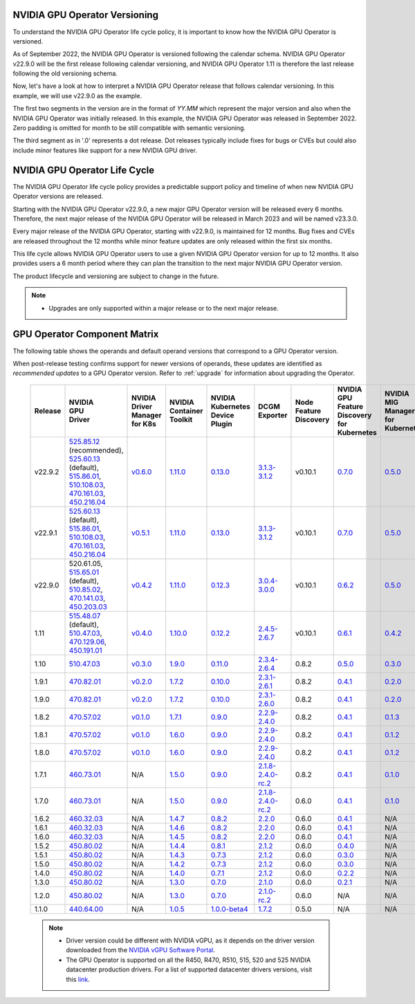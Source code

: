 .. Date: September 25 2022
.. Author: ebohnhorst

.. _gpu-operator-life-cycle-policy-22.9.2:

.. _operator-versioning-22.9.2:

NVIDIA GPU Operator Versioning
----

To understand the NVIDIA GPU Operator life cycle policy, it is important to know how the NVIDIA GPU Operator is versioned.

As of September 2022, the NVIDIA GPU Operator is versioned following the calendar schema. NVIDIA GPU Operator v22.9.0 will be the first release following calendar versioning, and NVIDIA GPU Operator 1.11 is therefore the last release following the old versioning schema.

Now, let's have a look at how to interpret a NVIDIA GPU Operator release that follows calendar versioning. In this example, we will use v22.9.0 as the example.

The first two segments in the version are in the format of `YY.MM` which represent the major version and also when the NVIDIA GPU Operator was initially released. In this example, the NVIDIA GPU Operator was released in September 2022. Zero padding is omitted for month to be still compatible with semantic versioning.

The third segment as in '.0' represents a dot release. Dot releases typically include fixes for bugs or CVEs but could also include minor features like support for a new NVIDIA GPU driver.


.. _operator_life_cycle_policy-22.9.2:

NVIDIA GPU Operator Life Cycle
------------------------------

The NVIDIA GPU Operator life cycle policy provides a predictable support policy and timeline of when new NVIDIA GPU Operator versions are released.

Starting with the NVIDIA GPU Operator v22.9.0, a new major GPU Operator version will be released every 6 months.
Therefore, the next major release of the NVIDIA GPU Operator will be released in March 2023 and will be named v23.3.0.

Every major release of the NVIDIA GPU Operator, starting with v22.9.0, is maintained for 12 months.
Bug fixes and CVEs are released throughout the 12 months while minor feature updates are only released within the first six months.

This life cycle allows NVIDIA GPU Operator users to use a given NVIDIA GPU Operator version for up to 12 months.
It also provides users a 6 month period where they can plan the transition to the next major NVIDIA GPU Operator version.

The product lifecycle and versioning are subject to change in the future.

.. note::

    - Upgrades are only supported within a major release or to the next major release.


.. _operator-component-matrix-22.9.2:

GPU Operator Component Matrix
-----------------------------

The following table shows the operands and default operand versions that correspond to a GPU Operator version.

When post-release testing confirms support for newer versions of operands, these updates are identified as *recommended updates* to a GPU Operator version.
Refer to :ref:`upgrade` for information about upgrading the Operator.

  .. list-table::
      :header-rows: 1
      :align: center

      * - Release
        - | NVIDIA
          | GPU
          | Driver
        - | NVIDIA Driver
          | Manager for K8s
        - | NVIDIA
          | Container
          | Toolkit
        - | NVIDIA Kubernetes
          | Device Plugin
        - DCGM Exporter
        - | Node Feature
          | Discovery
        - | NVIDIA GPU Feature
          | Discovery for Kubernetes
        - | NVIDIA MIG Manager
          | for Kubernetes
        - DCGM
        - | Validator for
          | NVIDIA GPU Operator
        - | NVIDIA KubeVirt
          | GPU Device Plugin
        - | NVIDIA vGPU
          | Device Manager
        - NVIDIA GDS Driver

      * - v22.9.2
        - | `525.85.12 <https://docs.nvidia.com/datacenter/tesla/tesla-release-notes-525-85-12/index.html>`_ (recommended),
          | `525.60.13 <https://docs.nvidia.com/datacenter/tesla/tesla-release-notes-525-60-13/index.html>`_ (default),
          | `515.86.01 <https://docs.nvidia.com/datacenter/tesla/tesla-release-notes-515-86-01/index.html>`_,
          | `510.108.03 <https://docs.nvidia.com/datacenter/tesla/tesla-release-notes-510-108-03/index.html>`_,
          | `470.161.03 <https://docs.nvidia.com/datacenter/tesla/tesla-release-notes-470-161-03/index.html>`_,
          | `450.216.04 <https://docs.nvidia.com/datacenter/tesla/tesla-release-notes-450-216-04/index.html>`_
        - `v0.6.0 <https://ngc.nvidia.com/catalog/containers/nvidia:cloud-native:k8s-driver-manager>`_
        - `1.11.0 <https://github.com/NVIDIA/nvidia-container-toolkit/releases>`_
        - `0.13.0 <https://github.com/NVIDIA/k8s-device-plugin/releases>`_
        - `3.1.3-3.1.2 <https://github.com/NVIDIA/gpu-monitoring-tools/releases>`_
        -  v0.10.1
        - `0.7.0 <https://github.com/NVIDIA/gpu-feature-discovery/releases>`_
        - `0.5.0 <https://github.com/NVIDIA/mig-parted/tree/master/deployments/gpu-operator>`_
        - | `3.1.6 <https://docs.nvidia.com/datacenter/dcgm/latest/release-notes/changelog.html>`_ (recommended),
          | `3.1.3-1 <https://docs.nvidia.com/datacenter/dcgm/latest/release-notes/changelog.html>`_ (default)
        - v22.9.1
        - `v1.2.1 <https://github.com/NVIDIA/kubevirt-gpu-device-plugin>`_
        - v0.2.0
        - `2.14.13 <https://github.com/NVIDIA/gds-nvidia-fs/releases>`_

      * - v22.9.1
        - | `525.60.13 <https://docs.nvidia.com/datacenter/tesla/tesla-release-notes-525-60-13/index.html>`_ (default),
          | `515.86.01 <https://docs.nvidia.com/datacenter/tesla/tesla-release-notes-515-86-01/index.html>`_,
          | `510.108.03 <https://docs.nvidia.com/datacenter/tesla/tesla-release-notes-510-108-03/index.html>`_,
          | `470.161.03 <https://docs.nvidia.com/datacenter/tesla/tesla-release-notes-470-161-03/index.html>`_,
          | `450.216.04 <https://docs.nvidia.com/datacenter/tesla/tesla-release-notes-450-216-04/index.html>`_
        - `v0.5.1 <https://ngc.nvidia.com/catalog/containers/nvidia:cloud-native:k8s-driver-manager>`_
        - `1.11.0 <https://github.com/NVIDIA/nvidia-container-toolkit/releases>`_
        - `0.13.0 <https://github.com/NVIDIA/k8s-device-plugin/releases>`_
        - `3.1.3-3.1.2 <https://github.com/NVIDIA/gpu-monitoring-tools/releases>`_
        -  v0.10.1
        - `0.7.0 <https://github.com/NVIDIA/gpu-feature-discovery/releases>`_
        - `0.5.0 <https://github.com/NVIDIA/mig-parted/tree/master/deployments/gpu-operator>`_
        - `3.1.3-1 <https://docs.nvidia.com/datacenter/dcgm/latest/release-notes/changelog.html>`_
        - v22.9.1
        - `v1.2.1 <https://github.com/NVIDIA/kubevirt-gpu-device-plugin>`_
        - v0.2.0
        - `2.14.13 <https://github.com/NVIDIA/gds-nvidia-fs/releases>`_

      * - v22.9.0
        - | 520.61.05,
          | `515.65.01 <https://docs.nvidia.com/datacenter/tesla/tesla-release-notes-515-65-01/index.html>`_ (default),
          | `510.85.02 <https://docs.nvidia.com/datacenter/tesla/tesla-release-notes-510-85-02/index.html>`_,
          | `470.141.03 <https://docs.nvidia.com/datacenter/tesla/tesla-release-notes-470-141-03/index.html>`_,
          | `450.203.03 <https://docs.nvidia.com/datacenter/tesla/tesla-release-notes-450-203-03/index.html>`_
        - `v0.4.2 <https://ngc.nvidia.com/catalog/containers/nvidia:cloud-native:k8s-driver-manager>`_
        - `1.11.0 <https://github.com/NVIDIA/nvidia-container-toolkit/releases>`_
        - `0.12.3 <https://github.com/NVIDIA/k8s-device-plugin/releases>`_
        - `3.0.4-3.0.0 <https://github.com/NVIDIA/gpu-monitoring-tools/releases>`_
        -  v0.10.1
        - `0.6.2 <https://github.com/NVIDIA/gpu-feature-discovery/releases>`_
        - `0.5.0 <https://github.com/NVIDIA/mig-parted/tree/master/deployments/gpu-operator>`_
        - `3.0.4-1 <https://docs.nvidia.com/datacenter/dcgm/latest/release-notes/changelog.html>`_
        - v22.9.0
        - `v1.2.1 <https://github.com/NVIDIA/kubevirt-gpu-device-plugin>`_
        - v0.2.0
        - N/A

      * - 1.11
        - | `515.48.07 <https://docs.nvidia.com/datacenter/tesla/tesla-release-notes-515-48-07/index.html>`_ (default),
          | `510.47.03 <https://docs.nvidia.com/datacenter/tesla/tesla-release-notes-510-47-03/index.html>`_,
          | `470.129.06 <https://docs.nvidia.com/datacenter/tesla/tesla-release-notes-470-129-06/index.html>`_,
          | `450.191.01 <https://docs.nvidia.com/datacenter/tesla/tesla-release-notes-450-191-01/index.html>`_
        - `v0.4.0 <https://ngc.nvidia.com/catalog/containers/nvidia:cloud-native:k8s-driver-manager>`_
        - `1.10.0 <https://github.com/NVIDIA/nvidia-container-toolkit/releases>`_
        - `0.12.2 <https://github.com/NVIDIA/k8s-device-plugin/releases>`_
        - `2.4.5-2.6.7 <https://github.com/NVIDIA/gpu-monitoring-tools/releases>`_
        -  v0.10.1
        - `0.6.1 <https://github.com/NVIDIA/gpu-feature-discovery/releases>`_
        - `0.4.2 <https://github.com/NVIDIA/mig-parted/tree/master/deployments/gpu-operator>`_
        - `2.4.5-1 <https://docs.nvidia.com/datacenter/dcgm/latest/dcgm-release-notes/index.html>`_
        - v1.11.0
        - `v1.1.2 <https://github.com/NVIDIA/kubevirt-gpu-device-plugin>`_
        - v0.1.0
        - N/A

      * - 1.10
        - `510.47.03 <https://docs.nvidia.com/datacenter/tesla/tesla-release-notes-510-47-03/index.html>`_
        - `v0.3.0 <https://ngc.nvidia.com/catalog/containers/nvidia:cloud-native:k8s-driver-manager>`_
        - `1.9.0 <https://github.com/NVIDIA/nvidia-container-toolkit/releases>`_
        - `0.11.0 <https://github.com/NVIDIA/k8s-device-plugin/releases>`_
        - `2.3.4-2.6.4 <https://github.com/NVIDIA/gpu-monitoring-tools/releases>`_
        - 0.8.2
        - `0.5.0 <https://github.com/NVIDIA/gpu-feature-discovery/releases>`_
        - `0.3.0 <https://github.com/NVIDIA/mig-parted/tree/master/deployments/gpu-operator>`_
        - `2.3.4.1 <https://docs.nvidia.com/datacenter/dcgm/latest/dcgm-release-notes/index.html>`_
        - v1.10.0
        - N/A
        - N/A
        - N/A

      * - 1.9.1
        - `470.82.01 <https://docs.nvidia.com/datacenter/tesla/tesla-release-notes-470-82-01/index.html>`_
        - `v0.2.0 <https://ngc.nvidia.com/catalog/containers/nvidia:cloud-native:k8s-driver-manager>`_
        - `1.7.2 <https://github.com/NVIDIA/nvidia-container-toolkit/releases>`_
        - `0.10.0 <https://github.com/NVIDIA/k8s-device-plugin/releases>`_
        - `2.3.1-2.6.1 <https://github.com/NVIDIA/gpu-monitoring-tools/releases>`_
        - 0.8.2
        - `0.4.1 <https://github.com/NVIDIA/gpu-feature-discovery/releases>`_
        - `0.2.0 <https://github.com/NVIDIA/mig-parted/tree/master/deployments/gpu-operator>`_
        - `2.3.1 <https://docs.nvidia.com/datacenter/dcgm/latest/dcgm-release-notes/index.html>`_
        - v1.9.1
        - N/A
        - N/A
        - N/A

      * - 1.9.0
        - `470.82.01 <https://docs.nvidia.com/datacenter/tesla/tesla-release-notes-470-82-01/index.html>`_
        - `v0.2.0 <https://ngc.nvidia.com/catalog/containers/nvidia:cloud-native:k8s-driver-manager>`_
        - `1.7.2 <https://github.com/NVIDIA/nvidia-container-toolkit/releases>`_
        - `0.10.0 <https://github.com/NVIDIA/k8s-device-plugin/releases>`_
        - `2.3.1-2.6.0 <https://github.com/NVIDIA/gpu-monitoring-tools/releases>`_
        - 0.8.2
        - `0.4.1 <https://github.com/NVIDIA/gpu-feature-discovery/releases>`_
        - `0.2.0 <https://github.com/NVIDIA/mig-parted/tree/master/deployments/gpu-operator>`_
        - `2.3.1 <https://docs.nvidia.com/datacenter/dcgm/latest/dcgm-release-notes/index.html>`_
        - v1.9.0
        - N/A
        - N/A
        - N/A

      * - 1.8.2
        - `470.57.02 <https://docs.nvidia.com/datacenter/tesla/tesla-release-notes-470-57-02/index.html>`_
        - `v0.1.0 <https://ngc.nvidia.com/catalog/containers/nvidia:cloud-native:k8s-driver-manager>`_
        - `1.7.1 <https://github.com/NVIDIA/nvidia-container-toolkit/releases>`_
        - `0.9.0 <https://github.com/NVIDIA/k8s-device-plugin/releases>`_
        - `2.2.9-2.4.0 <https://github.com/NVIDIA/gpu-monitoring-tools/releases>`_
        - 0.8.2
        - `0.4.1 <https://github.com/NVIDIA/gpu-feature-discovery/releases>`_
        - `0.1.3 <https://github.com/NVIDIA/mig-parted/tree/master/deployments/gpu-operator>`_
        - `2.2.3 <https://docs.nvidia.com/datacenter/dcgm/latest/dcgm-release-notes/index.html>`_
        - v1.8.2
        - N/A
        - N/A
        - N/A

      * - 1.8.1
        - `470.57.02 <https://docs.nvidia.com/datacenter/tesla/tesla-release-notes-470-57-02/index.html>`_
        - `v0.1.0 <https://ngc.nvidia.com/catalog/containers/nvidia:cloud-native:k8s-driver-manager>`_
        - `1.6.0 <https://github.com/NVIDIA/nvidia-container-toolkit/releases>`_
        - `0.9.0 <https://github.com/NVIDIA/k8s-device-plugin/releases>`_
        - `2.2.9-2.4.0 <https://github.com/NVIDIA/gpu-monitoring-tools/releases>`_
        - 0.8.2
        - `0.4.1 <https://github.com/NVIDIA/gpu-feature-discovery/releases>`_
        - `0.1.2 <https://github.com/NVIDIA/mig-parted/tree/master/deployments/gpu-operator>`_
        - `2.2.3 <https://docs.nvidia.com/datacenter/dcgm/latest/dcgm-release-notes/index.html>`_
        - v1.8.1
        - N/A
        - N/A
        - N/A

      * - 1.8.0
        - `470.57.02 <https://docs.nvidia.com/datacenter/tesla/tesla-release-notes-470-57-02/index.html>`_
        - `v0.1.0 <https://ngc.nvidia.com/catalog/containers/nvidia:cloud-native:k8s-driver-manager>`_
        - `1.6.0 <https://github.com/NVIDIA/nvidia-container-toolkit/releases>`_
        - `0.9.0 <https://github.com/NVIDIA/k8s-device-plugin/releases>`_
        - `2.2.9-2.4.0 <https://github.com/NVIDIA/gpu-monitoring-tools/releases>`_
        - 0.8.2
        - `0.4.1 <https://github.com/NVIDIA/gpu-feature-discovery/releases>`_
        - `0.1.2 <https://github.com/NVIDIA/mig-parted/tree/master/deployments/gpu-operator>`_
        - `2.2.3 <https://docs.nvidia.com/datacenter/dcgm/latest/dcgm-release-notes/index.html>`_
        - v1.8.0
        - N/A
        - N/A
        - N/A

      * - 1.7.1
        - `460.73.01 <https://docs.nvidia.com/datacenter/tesla/tesla-release-notes-460-73-01/index.html>`_
        - N/A
        - `1.5.0 <https://github.com/NVIDIA/nvidia-container-toolkit/releases>`_
        - `0.9.0 <https://github.com/NVIDIA/k8s-device-plugin/releases>`_
        - `2.1.8-2.4.0-rc.2 <https://github.com/NVIDIA/gpu-monitoring-tools/releases>`_
        - 0.8.2
        - `0.4.1 <https://github.com/NVIDIA/gpu-feature-discovery/releases>`_
        - `0.1.0 <https://github.com/NVIDIA/mig-parted/tree/master/deployments/gpu-operator>`_
        - N/A
        - v1.7.1
        - N/A
        - N/A
        - N/A

      * - 1.7.0
        - `460.73.01 <https://docs.nvidia.com/datacenter/tesla/tesla-release-notes-460-73-01/index.html>`_
        - N/A
        - `1.5.0 <https://github.com/NVIDIA/nvidia-container-toolkit/releases>`_
        - `0.9.0 <https://github.com/NVIDIA/k8s-device-plugin/releases>`_
        - `2.1.8-2.4.0-rc.2 <https://github.com/NVIDIA/gpu-monitoring-tools/releases>`_
        - 0.6.0
        - `0.4.1 <https://github.com/NVIDIA/gpu-feature-discovery/releases>`_
        - `0.1.0 <https://github.com/NVIDIA/mig-parted/tree/master/deployments/gpu-operator>`_
        - N/A
        - v1.7.0
        - N/A
        - N/A
        - N/A

      * - 1.6.2
        - `460.32.03 <https://docs.nvidia.com/datacenter/tesla/tesla-release-notes-460-32-03/index.html>`_
        - N/A
        - `1.4.7 <https://github.com/NVIDIA/nvidia-container-toolkit/releases>`_
        - `0.8.2 <https://github.com/NVIDIA/k8s-device-plugin/releases>`_
        - `2.2.0 <https://github.com/NVIDIA/gpu-monitoring-tools/releases>`_
        - 0.6.0
        - `0.4.1 <https://github.com/NVIDIA/gpu-feature-discovery/releases>`_
        - N/A
        - N/A
        - N/A
        - N/A
        - N/A
        - N/A

      * - 1.6.1
        - `460.32.03 <https://docs.nvidia.com/datacenter/tesla/tesla-release-notes-460-32-03/index.html>`_
        - N/A
        - `1.4.6 <https://github.com/NVIDIA/nvidia-container-toolkit/releases>`_
        - `0.8.2 <https://github.com/NVIDIA/k8s-device-plugin/releases>`_
        - `2.2.0 <https://github.com/NVIDIA/gpu-monitoring-tools/releases>`_
        - 0.6.0
        - `0.4.1 <https://github.com/NVIDIA/gpu-feature-discovery/releases>`_
        - N/A
        - N/A
        - N/A
        - N/A
        - N/A
        - N/A

      * - 1.6.0
        - `460.32.03 <https://docs.nvidia.com/datacenter/tesla/tesla-release-notes-460-32-03/index.html>`_
        - N/A
        - `1.4.5 <https://github.com/NVIDIA/nvidia-container-toolkit/releases>`_
        - `0.8.2 <https://github.com/NVIDIA/k8s-device-plugin/releases>`_
        - `2.2.0 <https://github.com/NVIDIA/gpu-monitoring-tools/releases>`_
        - 0.6.0
        - `0.4.1 <https://github.com/NVIDIA/gpu-feature-discovery/releases>`_
        - N/A
        - N/A
        - N/A
        - N/A
        - N/A
        - N/A

      * - 1.5.2
        - `450.80.02 <https://docs.nvidia.com/datacenter/tesla/tesla-release-notes-450-102-04/index.html>`_
        - N/A
        - `1.4.4 <https://github.com/NVIDIA/nvidia-container-toolkit/releases>`_
        - `0.8.1 <https://github.com/NVIDIA/k8s-device-plugin/releases>`_
        - `2.1.2 <https://github.com/NVIDIA/gpu-monitoring-tools/releases>`_
        - 0.6.0
        - `0.4.0 <https://github.com/NVIDIA/gpu-feature-discovery/releases>`_
        - N/A
        - N/A
        - N/A
        - N/A
        - N/A
        - N/A

      * - 1.5.1
        - `450.80.02 <https://docs.nvidia.com/datacenter/tesla/tesla-release-notes-450-102-04/index.html>`_
        - N/A
        - `1.4.3 <https://github.com/NVIDIA/nvidia-container-toolkit/releases>`_
        - `0.7.3 <https://github.com/NVIDIA/k8s-device-plugin/releases>`_
        - `2.1.2 <https://github.com/NVIDIA/gpu-monitoring-tools/releases>`_
        - 0.6.0
        - `0.3.0 <https://github.com/NVIDIA/gpu-feature-discovery/releases>`_
        - N/A
        - N/A
        - N/A
        - N/A
        - N/A
        - N/A

      * - 1.5.0
        - `450.80.02 <https://docs.nvidia.com/datacenter/tesla/tesla-release-notes-450-102-04/index.html>`_
        - N/A
        - `1.4.2 <https://github.com/NVIDIA/nvidia-container-toolkit/releases>`_
        - `0.7.3 <https://github.com/NVIDIA/k8s-device-plugin/releases>`_
        - `2.1.2 <https://github.com/NVIDIA/gpu-monitoring-tools/releases>`_
        - 0.6.0
        - `0.3.0 <https://github.com/NVIDIA/gpu-feature-discovery/releases>`_
        - N/A
        - N/A
        - N/A
        - N/A
        - N/A
        - N/A

      * - 1.4.0
        - `450.80.02 <https://docs.nvidia.com/datacenter/tesla/tesla-release-notes-450-102-04/index.html>`_
        - N/A
        - `1.4.0 <https://github.com/NVIDIA/nvidia-container-toolkit/releases>`_
        - `0.7.1 <https://github.com/NVIDIA/k8s-device-plugin/releases>`_
        - `2.1.2 <https://github.com/NVIDIA/gpu-monitoring-tools/releases>`_
        - 0.6.0
        - `0.2.2 <https://github.com/NVIDIA/gpu-feature-discovery/releases>`_
        - N/A
        - N/A
        - N/A
        - N/A
        - N/A
        - N/A

      * - 1.3.0
        - `450.80.02 <https://docs.nvidia.com/datacenter/tesla/tesla-release-notes-450-102-04/index.html>`_
        - N/A
        - `1.3.0 <https://github.com/NVIDIA/nvidia-container-toolkit/releases>`_
        - `0.7.0 <https://github.com/NVIDIA/k8s-device-plugin/releases>`_
        - `2.1.0 <https://github.com/NVIDIA/gpu-monitoring-tools/releases>`_
        - 0.6.0
        - `0.2.1 <https://github.com/NVIDIA/gpu-feature-discovery/releases>`_
        - N/A
        - N/A
        - N/A
        - N/A
        - N/A
        - N/A

      * - 1.2.0
        - `450.80.02 <https://docs.nvidia.com/datacenter/tesla/tesla-release-notes-450-102-04/index.html>`_
        - N/A
        - `1.3.0 <https://github.com/NVIDIA/nvidia-container-toolkit/releases>`_
        - `0.7.0 <https://github.com/NVIDIA/k8s-device-plugin/releases>`_
        - `2.1.0-rc.2 <https://github.com/NVIDIA/gpu-monitoring-tools/releases>`_
        - 0.6.0
        - N/A
        - N/A
        - N/A
        - N/A
        - N/A
        - N/A
        - N/A

      * - 1.1.0
        - `440.64.00 <https://docs.nvidia.com/datacenter/tesla/tesla-release-notes-440-6400/index.html>`_
        - N/A
        - `1.0.5 <https://github.com/NVIDIA/nvidia-container-toolkit/releases>`_
        - `1.0.0-beta4 <https://github.com/NVIDIA/k8s-device-plugin/releases>`_
        - `1.7.2 <https://github.com/NVIDIA/gpu-monitoring-tools/releases>`_
        - 0.5.0
        - N/A
        - N/A
        - N/A
        - N/A
        - N/A
        - N/A
        - N/A

  .. note::

      - Driver version could be different with NVIDIA vGPU, as it depends on the driver
        version downloaded from the `NVIDIA vGPU Software Portal  <https://nvid.nvidia.com/dashboard/#/dashboard>`_.
      - The GPU Operator is supported on all the R450, R470, R510, 515, 520 and 525 NVIDIA datacenter production drivers. For a list of supported
        datacenter drivers versions, visit this `link <https://docs.nvidia.com/datacenter/tesla/drivers/index.html#cuda-drivers>`_.
